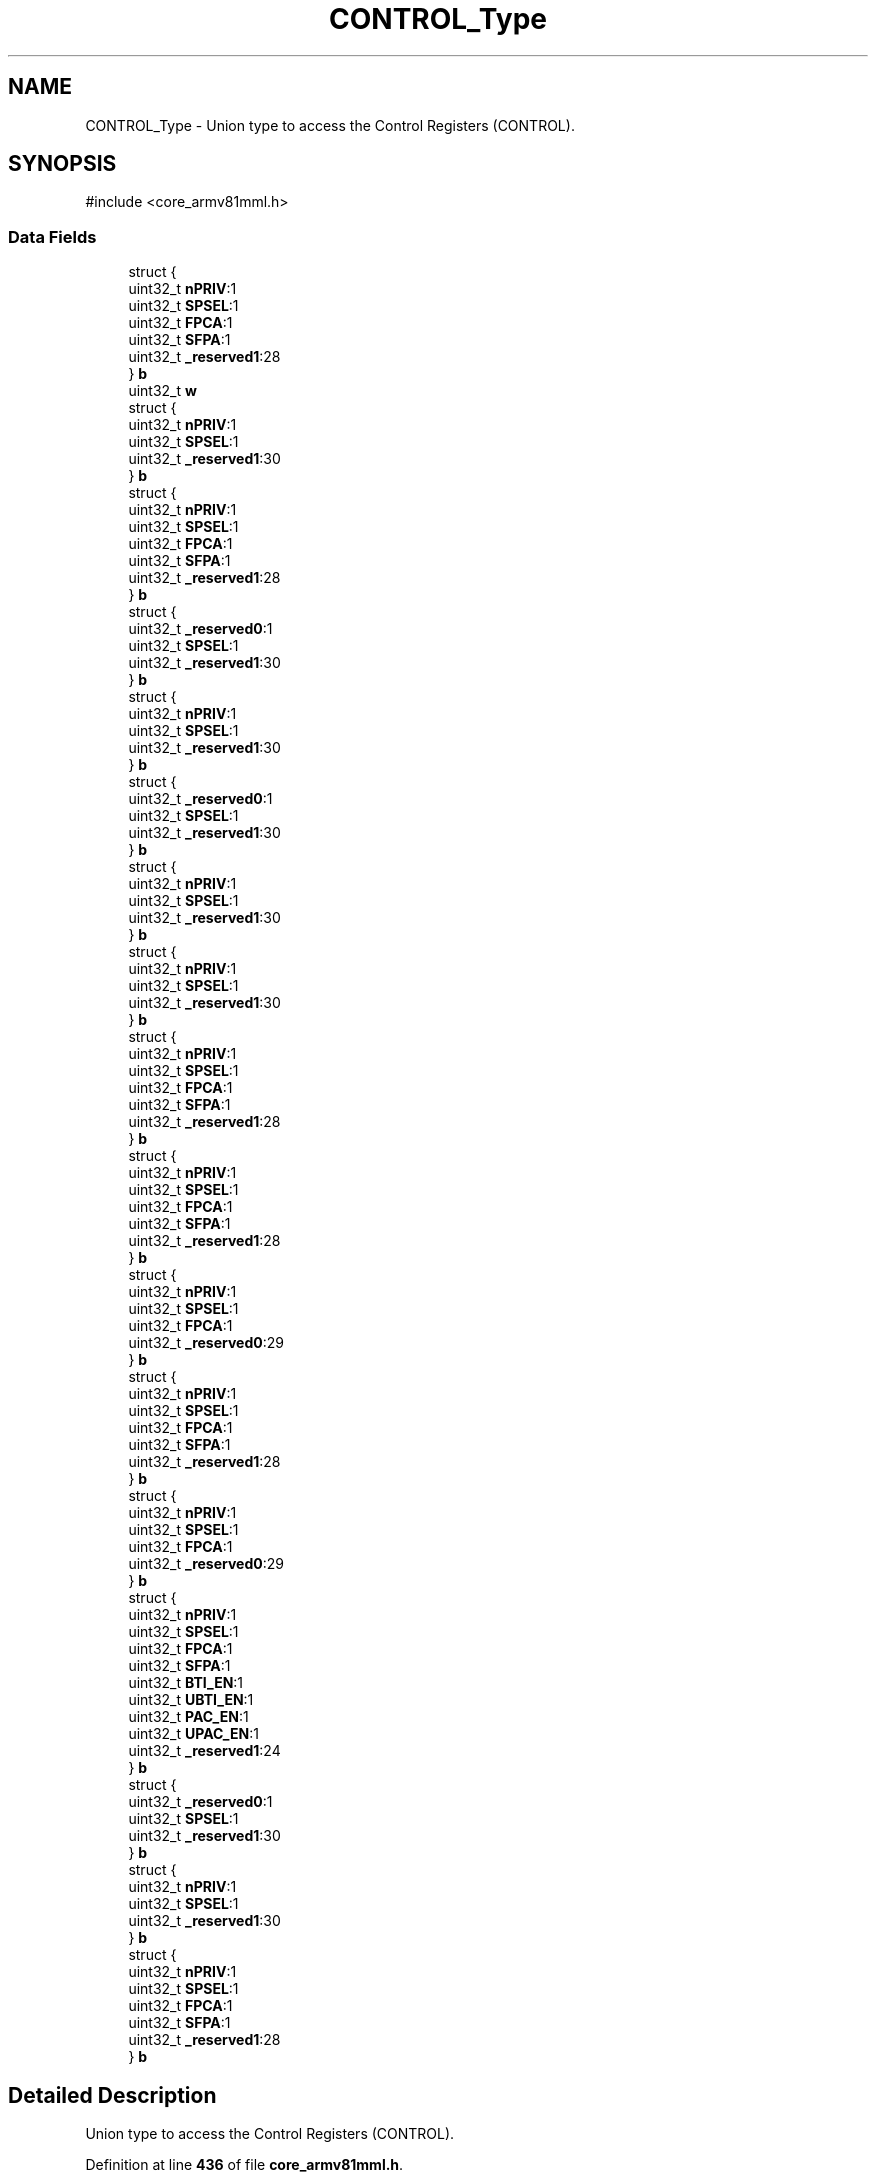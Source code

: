 .TH "CONTROL_Type" 3 "Version JSTDRVF4" "Joystick Driver" \" -*- nroff -*-
.ad l
.nh
.SH NAME
CONTROL_Type \- Union type to access the Control Registers (CONTROL)\&.  

.SH SYNOPSIS
.br
.PP
.PP
\fR#include <core_armv81mml\&.h>\fP
.SS "Data Fields"

.in +1c
.ti -1c
.RI "struct {"
.br
.ti -1c
.RI "   uint32_t \fBnPRIV\fP:1"
.br
.ti -1c
.RI "   uint32_t \fBSPSEL\fP:1"
.br
.ti -1c
.RI "   uint32_t \fBFPCA\fP:1"
.br
.ti -1c
.RI "   uint32_t \fBSFPA\fP:1"
.br
.ti -1c
.RI "   uint32_t \fB_reserved1\fP:28"
.br
.ti -1c
.RI "} \fBb\fP"
.br
.ti -1c
.RI "uint32_t \fBw\fP"
.br
.ti -1c
.RI "struct {"
.br
.ti -1c
.RI "   uint32_t \fBnPRIV\fP:1"
.br
.ti -1c
.RI "   uint32_t \fBSPSEL\fP:1"
.br
.ti -1c
.RI "   uint32_t \fB_reserved1\fP:30"
.br
.ti -1c
.RI "} \fBb\fP"
.br
.ti -1c
.RI "struct {"
.br
.ti -1c
.RI "   uint32_t \fBnPRIV\fP:1"
.br
.ti -1c
.RI "   uint32_t \fBSPSEL\fP:1"
.br
.ti -1c
.RI "   uint32_t \fBFPCA\fP:1"
.br
.ti -1c
.RI "   uint32_t \fBSFPA\fP:1"
.br
.ti -1c
.RI "   uint32_t \fB_reserved1\fP:28"
.br
.ti -1c
.RI "} \fBb\fP"
.br
.ti -1c
.RI "struct {"
.br
.ti -1c
.RI "   uint32_t \fB_reserved0\fP:1"
.br
.ti -1c
.RI "   uint32_t \fBSPSEL\fP:1"
.br
.ti -1c
.RI "   uint32_t \fB_reserved1\fP:30"
.br
.ti -1c
.RI "} \fBb\fP"
.br
.ti -1c
.RI "struct {"
.br
.ti -1c
.RI "   uint32_t \fBnPRIV\fP:1"
.br
.ti -1c
.RI "   uint32_t \fBSPSEL\fP:1"
.br
.ti -1c
.RI "   uint32_t \fB_reserved1\fP:30"
.br
.ti -1c
.RI "} \fBb\fP"
.br
.ti -1c
.RI "struct {"
.br
.ti -1c
.RI "   uint32_t \fB_reserved0\fP:1"
.br
.ti -1c
.RI "   uint32_t \fBSPSEL\fP:1"
.br
.ti -1c
.RI "   uint32_t \fB_reserved1\fP:30"
.br
.ti -1c
.RI "} \fBb\fP"
.br
.ti -1c
.RI "struct {"
.br
.ti -1c
.RI "   uint32_t \fBnPRIV\fP:1"
.br
.ti -1c
.RI "   uint32_t \fBSPSEL\fP:1"
.br
.ti -1c
.RI "   uint32_t \fB_reserved1\fP:30"
.br
.ti -1c
.RI "} \fBb\fP"
.br
.ti -1c
.RI "struct {"
.br
.ti -1c
.RI "   uint32_t \fBnPRIV\fP:1"
.br
.ti -1c
.RI "   uint32_t \fBSPSEL\fP:1"
.br
.ti -1c
.RI "   uint32_t \fB_reserved1\fP:30"
.br
.ti -1c
.RI "} \fBb\fP"
.br
.ti -1c
.RI "struct {"
.br
.ti -1c
.RI "   uint32_t \fBnPRIV\fP:1"
.br
.ti -1c
.RI "   uint32_t \fBSPSEL\fP:1"
.br
.ti -1c
.RI "   uint32_t \fBFPCA\fP:1"
.br
.ti -1c
.RI "   uint32_t \fBSFPA\fP:1"
.br
.ti -1c
.RI "   uint32_t \fB_reserved1\fP:28"
.br
.ti -1c
.RI "} \fBb\fP"
.br
.ti -1c
.RI "struct {"
.br
.ti -1c
.RI "   uint32_t \fBnPRIV\fP:1"
.br
.ti -1c
.RI "   uint32_t \fBSPSEL\fP:1"
.br
.ti -1c
.RI "   uint32_t \fBFPCA\fP:1"
.br
.ti -1c
.RI "   uint32_t \fBSFPA\fP:1"
.br
.ti -1c
.RI "   uint32_t \fB_reserved1\fP:28"
.br
.ti -1c
.RI "} \fBb\fP"
.br
.ti -1c
.RI "struct {"
.br
.ti -1c
.RI "   uint32_t \fBnPRIV\fP:1"
.br
.ti -1c
.RI "   uint32_t \fBSPSEL\fP:1"
.br
.ti -1c
.RI "   uint32_t \fBFPCA\fP:1"
.br
.ti -1c
.RI "   uint32_t \fB_reserved0\fP:29"
.br
.ti -1c
.RI "} \fBb\fP"
.br
.ti -1c
.RI "struct {"
.br
.ti -1c
.RI "   uint32_t \fBnPRIV\fP:1"
.br
.ti -1c
.RI "   uint32_t \fBSPSEL\fP:1"
.br
.ti -1c
.RI "   uint32_t \fBFPCA\fP:1"
.br
.ti -1c
.RI "   uint32_t \fBSFPA\fP:1"
.br
.ti -1c
.RI "   uint32_t \fB_reserved1\fP:28"
.br
.ti -1c
.RI "} \fBb\fP"
.br
.ti -1c
.RI "struct {"
.br
.ti -1c
.RI "   uint32_t \fBnPRIV\fP:1"
.br
.ti -1c
.RI "   uint32_t \fBSPSEL\fP:1"
.br
.ti -1c
.RI "   uint32_t \fBFPCA\fP:1"
.br
.ti -1c
.RI "   uint32_t \fB_reserved0\fP:29"
.br
.ti -1c
.RI "} \fBb\fP"
.br
.ti -1c
.RI "struct {"
.br
.ti -1c
.RI "   uint32_t \fBnPRIV\fP:1"
.br
.ti -1c
.RI "   uint32_t \fBSPSEL\fP:1"
.br
.ti -1c
.RI "   uint32_t \fBFPCA\fP:1"
.br
.ti -1c
.RI "   uint32_t \fBSFPA\fP:1"
.br
.ti -1c
.RI "   uint32_t \fBBTI_EN\fP:1"
.br
.ti -1c
.RI "   uint32_t \fBUBTI_EN\fP:1"
.br
.ti -1c
.RI "   uint32_t \fBPAC_EN\fP:1"
.br
.ti -1c
.RI "   uint32_t \fBUPAC_EN\fP:1"
.br
.ti -1c
.RI "   uint32_t \fB_reserved1\fP:24"
.br
.ti -1c
.RI "} \fBb\fP"
.br
.ti -1c
.RI "struct {"
.br
.ti -1c
.RI "   uint32_t \fB_reserved0\fP:1"
.br
.ti -1c
.RI "   uint32_t \fBSPSEL\fP:1"
.br
.ti -1c
.RI "   uint32_t \fB_reserved1\fP:30"
.br
.ti -1c
.RI "} \fBb\fP"
.br
.ti -1c
.RI "struct {"
.br
.ti -1c
.RI "   uint32_t \fBnPRIV\fP:1"
.br
.ti -1c
.RI "   uint32_t \fBSPSEL\fP:1"
.br
.ti -1c
.RI "   uint32_t \fB_reserved1\fP:30"
.br
.ti -1c
.RI "} \fBb\fP"
.br
.ti -1c
.RI "struct {"
.br
.ti -1c
.RI "   uint32_t \fBnPRIV\fP:1"
.br
.ti -1c
.RI "   uint32_t \fBSPSEL\fP:1"
.br
.ti -1c
.RI "   uint32_t \fBFPCA\fP:1"
.br
.ti -1c
.RI "   uint32_t \fBSFPA\fP:1"
.br
.ti -1c
.RI "   uint32_t \fB_reserved1\fP:28"
.br
.ti -1c
.RI "} \fBb\fP"
.br
.in -1c
.SH "Detailed Description"
.PP 
Union type to access the Control Registers (CONTROL)\&. 
.PP
Definition at line \fB436\fP of file \fBcore_armv81mml\&.h\fP\&.

.SH "Author"
.PP 
Generated automatically by Doxygen for Joystick Driver from the source code\&.
